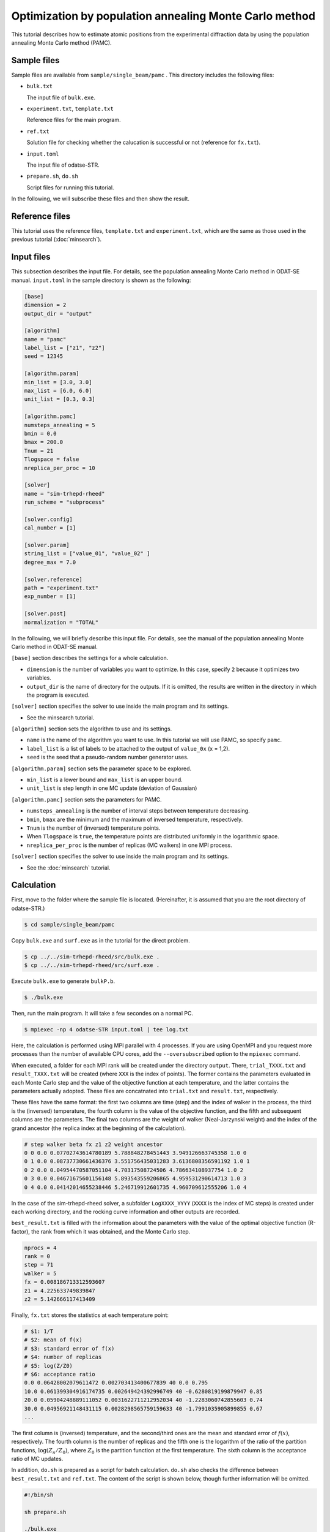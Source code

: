 Optimization by population annealing Monte Carlo method
================================================================

This tutorial describes how to estimate atomic positions from the experimental diffraction data by using the population annealing Monte Carlo method (PAMC).


Sample files
~~~~~~~~~~~~~~~~~~~~~~~~~~~~~~~~~~~~~~~~~~~~~~~~~~~~~~~~~~~~~~~~

Sample files are available from ``sample/single_beam/pamc`` .
This directory includes the following files:

- ``bulk.txt``

  The input file of ``bulk.exe``.

- ``experiment.txt``, ``template.txt``

  Reference files for the main program.

- ``ref.txt``

  Solution file for checking whether the calucation is successful or not (reference for ``fx.txt``).

- ``input.toml``

  The input file of odatse-STR.

- ``prepare.sh``, ``do.sh``

  Script files for running this tutorial.

In the following, we will subscribe these files and then show the result.


Reference files
~~~~~~~~~~~~~~~~~~~~~~~~~~~~~~~~~~~~~~~~~~~~~~~~~~~~~~~~~~~~~~~~

This tutorial uses the reference files, ``template.txt`` and ``experiment.txt``,
which are the same as those used in the previous tutorial (:doc:`minsearch`).


Input files
~~~~~~~~~~~~~~~~~~~~~~~~~~~~~~~~~~~~~~~~~~~~~~~~~~~~~~~~~~~~~~~~

This subsection describes the input file.
For details, see the population annealing Monte Carlo method in ODAT-SE manual.
``input.toml`` in the sample directory is shown as the following:

.. code-block::

  [base]
  dimension = 2
  output_dir = "output"

  [algorithm]
  name = "pamc"
  label_list = ["z1", "z2"]
  seed = 12345

  [algorithm.param]
  min_list = [3.0, 3.0]
  max_list = [6.0, 6.0]
  unit_list = [0.3, 0.3]

  [algorithm.pamc]
  numsteps_annealing = 5
  bmin = 0.0
  bmax = 200.0
  Tnum = 21
  Tlogspace = false
  nreplica_per_proc = 10

  [solver]
  name = "sim-trhepd-rheed"
  run_scheme = "subprocess"

  [solver.config]
  cal_number = [1]

  [solver.param]
  string_list = ["value_01", "value_02" ]
  degree_max = 7.0

  [solver.reference]
  path = "experiment.txt"
  exp_number = [1]

  [solver.post]
  normalization = "TOTAL"


In the following, we will briefly describe this input file.
For details, see the manual of the population annealing Monte Carlo method in ODAT-SE manual.

``[base]`` section describes the settings for a whole calculation.

- ``dimension`` is the number of variables you want to optimize. In this case, specify ``2`` because it optimizes two variables.

- ``output_dir`` is the name of directory for the outputs. If it is omitted, the results are written in the directory in which the program is executed.

``[solver]`` section specifies the solver to use inside the main program and its settings.

- See the minsearch tutorial.

``[algorithm]`` section sets the algorithm to use and its settings.

- ``name`` is the name of the algorithm you want to use. In this tutorial we will use PAMC, so specify ``pamc``.

- ``label_list`` is a list of labels to be attached to the output of ``value_0x`` (x = 1,2).

- ``seed`` is the seed that a pseudo-random number generator uses.

``[algorithm.param]`` section sets the parameter space to be explored.

- ``min_list`` is a lower bound and ``max_list`` is an upper bound.

- ``unit_list`` is step length in one MC update (deviation of Gaussian)

``[algorithm.pamc]`` section sets the parameters for PAMC.

- ``numsteps_annealing`` is the number of interval steps between temperature decreasing.

- ``bmin``, ``bmax`` are the minimum and the maximum of inversed temperature, respectively.

- ``Tnum`` is the number of (inversed) temperature points.

- When ``Tlogspace`` is ``true``, the temperature points are distributed uniformly in the logarithmic space.

- ``nreplica_per_proc`` is the number of replicas (MC walkers) in one MPI process.

``[solver]`` section specifies the solver to use inside the main program and its settings.

- See the :doc:`minsearch` tutorial.


Calculation
~~~~~~~~~~~~~~~~~~~~~~~~~~~~~~~~~~~~~~~~~~~~~~~~~~~~~~~~~~~~~~~~

First, move to the folder where the sample file is located. (Hereinafter, it is assumed that you are the root directory of odatse-STR.)

.. code-block::

   $ cd sample/single_beam/pamc

Copy ``bulk.exe`` and ``surf.exe`` as in the tutorial for the direct problem.

.. code-block::

   $ cp ../../sim-trhepd-rheed/src/bulk.exe .
   $ cp ../../sim-trhepd-rheed/src/surf.exe .

Execute ``bulk.exe`` to generate ``bulkP.b``.

.. code-block::

   $ ./bulk.exe

Then, run the main program. It will take a few secondes on a normal PC.

.. code-block::

   $ mpiexec -np 4 odatse-STR input.toml | tee log.txt

Here, the calculation is performed using MPI parallel with 4 processes.
If you are using OpenMPI and you request more processes than the number of available CPU cores, add the ``--oversubscribed`` option to the ``mpiexec`` command.

When executed, a folder for each MPI rank will be created under the directory ``output``.
There, ``trial_TXXX.txt`` and ``result_TXXX.txt`` will be created  (where ``XXX`` is the index of points). 
The former contains the parameters evaluated in each Monte Carlo step and the value of the objective function at each temperature, and the latter contains the parameters actually adopted.
These files are concatnated into  ``trial.txt`` and ``result.txt``, respectively.

These files have the same format: the first two columns are time (step) and the index of walker in the process, the third is the (inversed) temperature, the fourth column is the value of the objective function, and the fifth and subsequent columns are the parameters.
The final two columns are the weight of walker (Neal-Jarzynski weight) and the index of the grand ancestor (the replica index at the beginning of the calculation).

.. code-block::

  # step walker beta fx z1 z2 weight ancestor
  0 0 0.0 0.07702743614780189 5.788848278451443 3.949126663745358 1.0 0
  0 1 0.0 0.08737730661436376 3.551756435031283 3.6136808356591192 1.0 1
  0 2 0.0 0.04954470587051104 4.70317508724506 4.786634108937754 1.0 2
  0 3 0.0 0.04671675601156148 5.893543559206865 4.959531290614713 1.0 3
  0 4 0.0 0.04142014655238446 5.246719912601735 4.960709612555206 1.0 4


In the case of the sim-trhepd-rheed solver, a subfolder ``LogXXXX_YYYY`` (``XXXX`` is the index of MC steps) is created under each working directory, and the rocking curve information and other outputs are recorded.

``best_result.txt`` is filled with the information about the parameters with the value of the optimal objective function (R-factor), the rank from which it was obtained, and the Monte Carlo step.

.. code-block::

  nprocs = 4
  rank = 0
  step = 71
  walker = 5
  fx = 0.008186713312593607
  z1 = 4.225633749839847
  z2 = 5.142666117413409

Finally, ``fx.txt`` stores the statistics at each temperature point:

.. code-block::

  # $1: 1/T
  # $2: mean of f(x)
  # $3: standard error of f(x)
  # $4: number of replicas
  # $5: log(Z/Z0)
  # $6: acceptance ratio
  0.0 0.06428002079611472 0.002703413400677839 40 0.0 0.795
  10.0 0.061399304916174735 0.002649424392996749 40 -0.6280819199879947 0.85
  20.0 0.05904248889111052 0.0031622711212952034 40 -1.2283060742855603 0.74
  30.0 0.04956921148431115 0.0028298565759159633 40 -1.7991035905899855 0.67
  ...

The first column is (inversed) temperature, and
the second/third ones are the mean and standard error of :math:`f(x)`, respectively.
The fourth column is the number of replicas and the fifth one is the logarithm of the ratio of the partition functions, :math:`\log(Z_n/Z_0)`, where :math:`Z_0` is the partition function at the first temperature.
The sixth column is the acceptance ratio of MC updates.

In addition, ``do.sh`` is prepared as a script for batch calculation.
``do.sh`` also checks the difference between ``best_result.txt`` and ``ref.txt``.
The content of the script is shown below, though further information will be omitted.

.. code-block:: bash

  #!/bin/sh

  sh prepare.sh

  ./bulk.exe

  time mpiexec --oversubscribe -np 4 odatse-STR input.toml

  echo diff output/fx.txt ref.txt
  res=0
  diff output/fx.txt ref.txt || res=$?
  if [ $res -eq 0 ]; then
    echo TEST PASS
    true
  else
    echo TEST FAILED: output/fx.txt and ref.txt differ
    false
  fi


Visualization
~~~~~~~~~~~~~~~~~~~~~~~~~~~~~~~~~~~~~~~~~~~~~~~~~~~~~~~~~~~~~~~~

By illustrating ``result_T.txt``, you can estimate regions where the parameters with small R-factor are.
In this case, the figure ``result_fx.pdf`` and ``result_T.pdf`` of the 2D parameter space is created by using the following command.
The color of symbols of ``result_fx.pdf`` and ``result_T.pdf`` mean ``R-factor`` and :math:`\beta`, respectively.

.. code-block::

   $ python3 plot_result_2d.py

Looking at the resulting diagram, we can see that the samples are concentrated near (5.25, 4.25) and (4.25, 5.25), and that the ``R-factor`` value is small there.

.. figure:: ../../../common/img/pamc_fx.*

   Sampled parameters and ``R-factor``. The horizontal axes is x1 (``value_01``) and the vertical axes is x2 (``value_02``).

.. figure:: ../../../common/img/pamc_T.*

    Sampled parameters and :math:`\beta`. The horizontal axes is x1 (``value_01``)  and the vertical axes is x2 (``value_02``).

Also, ``RockingCurve.txt`` is stored in each subfolder,
``LogXXXX_YYYY`` (``XXXX`` is an index of MC step and ``YYYY`` is an index of a replica in the MPI process) when ``generate_rocking_curve`` in ``[solver]`` section is set to true.
By using this, it is possible to compare with the experimental value according to the procedure of the previous tutorial.
